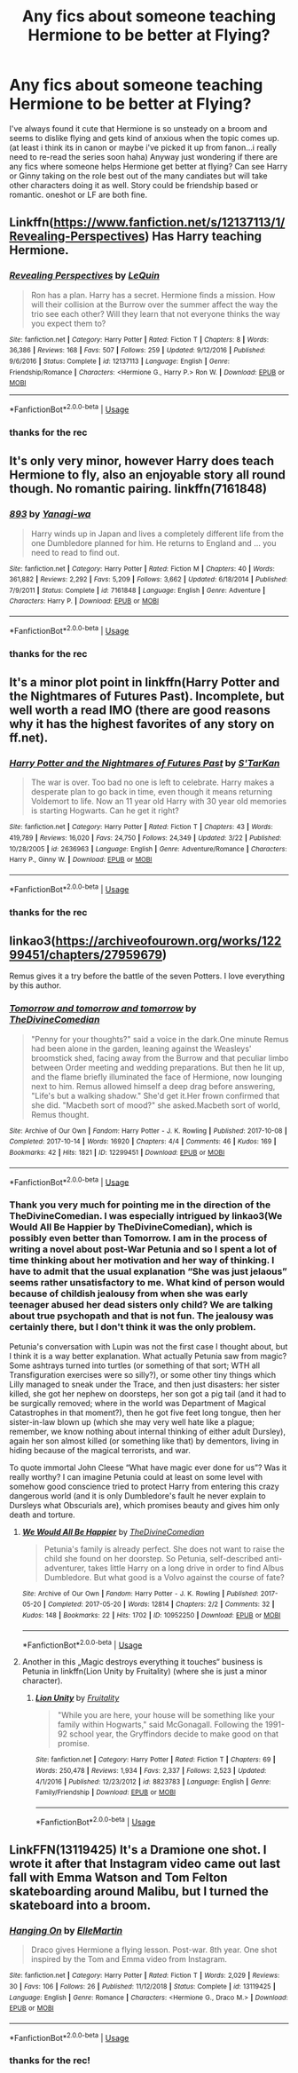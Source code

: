 #+TITLE: Any fics about someone teaching Hermione to be better at Flying?

* Any fics about someone teaching Hermione to be better at Flying?
:PROPERTIES:
:Author: Proffesor_Lovegood
:Score: 4
:DateUnix: 1554768105.0
:DateShort: 2019-Apr-09
:FlairText: Request
:END:
I've always found it cute that Hermione is so unsteady on a broom and seems to dislike flying and gets kind of anxious when the topic comes up.(at least i think its in canon or maybe i've picked it up from fanon...i really need to re-read the series soon haha) Anyway just wondering if there are any fics where someone helps Hermione get better at flying? Can see Harry or Ginny taking on the role best out of the many candiates but will take other characters doing it as well. Story could be friendship based or romantic. oneshot or LF are both fine.


** Linkffn([[https://www.fanfiction.net/s/12137113/1/Revealing-Perspectives]]) Has Harry teaching Hermione.
:PROPERTIES:
:Author: bonsly24
:Score: 6
:DateUnix: 1554768939.0
:DateShort: 2019-Apr-09
:END:

*** [[https://www.fanfiction.net/s/12137113/1/][*/Revealing Perspectives/*]] by [[https://www.fanfiction.net/u/1634726/LeQuin][/LeQuin/]]

#+begin_quote
  Ron has a plan. Harry has a secret. Hermione finds a mission. How will their collision at the Burrow over the summer affect the way the trio see each other? Will they learn that not everyone thinks the way you expect them to?
#+end_quote

^{/Site/:} ^{fanfiction.net} ^{*|*} ^{/Category/:} ^{Harry} ^{Potter} ^{*|*} ^{/Rated/:} ^{Fiction} ^{T} ^{*|*} ^{/Chapters/:} ^{8} ^{*|*} ^{/Words/:} ^{36,386} ^{*|*} ^{/Reviews/:} ^{168} ^{*|*} ^{/Favs/:} ^{507} ^{*|*} ^{/Follows/:} ^{259} ^{*|*} ^{/Updated/:} ^{9/12/2016} ^{*|*} ^{/Published/:} ^{9/6/2016} ^{*|*} ^{/Status/:} ^{Complete} ^{*|*} ^{/id/:} ^{12137113} ^{*|*} ^{/Language/:} ^{English} ^{*|*} ^{/Genre/:} ^{Friendship/Romance} ^{*|*} ^{/Characters/:} ^{<Hermione} ^{G.,} ^{Harry} ^{P.>} ^{Ron} ^{W.} ^{*|*} ^{/Download/:} ^{[[http://www.ff2ebook.com/old/ffn-bot/index.php?id=12137113&source=ff&filetype=epub][EPUB]]} ^{or} ^{[[http://www.ff2ebook.com/old/ffn-bot/index.php?id=12137113&source=ff&filetype=mobi][MOBI]]}

--------------

*FanfictionBot*^{2.0.0-beta} | [[https://github.com/tusing/reddit-ffn-bot/wiki/Usage][Usage]]
:PROPERTIES:
:Author: FanfictionBot
:Score: 1
:DateUnix: 1554768957.0
:DateShort: 2019-Apr-09
:END:


*** thanks for the rec
:PROPERTIES:
:Author: Proffesor_Lovegood
:Score: 1
:DateUnix: 1554803689.0
:DateShort: 2019-Apr-09
:END:


** It's only very minor, however Harry does teach Hermione to fly, also an enjoyable story all round though. No romantic pairing. linkffn(7161848)
:PROPERTIES:
:Author: Kidsgetdownfromthere
:Score: 3
:DateUnix: 1554769188.0
:DateShort: 2019-Apr-09
:END:

*** [[https://www.fanfiction.net/s/7161848/1/][*/893/*]] by [[https://www.fanfiction.net/u/568270/Yanagi-wa][/Yanagi-wa/]]

#+begin_quote
  Harry winds up in Japan and lives a completely different life from the one Dumbledore planned for him. He returns to England and ... you need to read to find out.
#+end_quote

^{/Site/:} ^{fanfiction.net} ^{*|*} ^{/Category/:} ^{Harry} ^{Potter} ^{*|*} ^{/Rated/:} ^{Fiction} ^{M} ^{*|*} ^{/Chapters/:} ^{40} ^{*|*} ^{/Words/:} ^{361,882} ^{*|*} ^{/Reviews/:} ^{2,292} ^{*|*} ^{/Favs/:} ^{5,209} ^{*|*} ^{/Follows/:} ^{3,662} ^{*|*} ^{/Updated/:} ^{6/18/2014} ^{*|*} ^{/Published/:} ^{7/9/2011} ^{*|*} ^{/Status/:} ^{Complete} ^{*|*} ^{/id/:} ^{7161848} ^{*|*} ^{/Language/:} ^{English} ^{*|*} ^{/Genre/:} ^{Adventure} ^{*|*} ^{/Characters/:} ^{Harry} ^{P.} ^{*|*} ^{/Download/:} ^{[[http://www.ff2ebook.com/old/ffn-bot/index.php?id=7161848&source=ff&filetype=epub][EPUB]]} ^{or} ^{[[http://www.ff2ebook.com/old/ffn-bot/index.php?id=7161848&source=ff&filetype=mobi][MOBI]]}

--------------

*FanfictionBot*^{2.0.0-beta} | [[https://github.com/tusing/reddit-ffn-bot/wiki/Usage][Usage]]
:PROPERTIES:
:Author: FanfictionBot
:Score: 1
:DateUnix: 1554769207.0
:DateShort: 2019-Apr-09
:END:


*** thanks for the rec
:PROPERTIES:
:Author: Proffesor_Lovegood
:Score: 1
:DateUnix: 1554803701.0
:DateShort: 2019-Apr-09
:END:


** It's a minor plot point in linkffn(Harry Potter and the Nightmares of Futures Past). Incomplete, but well worth a read IMO (there are good reasons why it has the highest favorites of any story on ff.net).
:PROPERTIES:
:Author: thrawnca
:Score: 3
:DateUnix: 1554808199.0
:DateShort: 2019-Apr-09
:END:

*** [[https://www.fanfiction.net/s/2636963/1/][*/Harry Potter and the Nightmares of Futures Past/*]] by [[https://www.fanfiction.net/u/884184/S-TarKan][/S'TarKan/]]

#+begin_quote
  The war is over. Too bad no one is left to celebrate. Harry makes a desperate plan to go back in time, even though it means returning Voldemort to life. Now an 11 year old Harry with 30 year old memories is starting Hogwarts. Can he get it right?
#+end_quote

^{/Site/:} ^{fanfiction.net} ^{*|*} ^{/Category/:} ^{Harry} ^{Potter} ^{*|*} ^{/Rated/:} ^{Fiction} ^{T} ^{*|*} ^{/Chapters/:} ^{43} ^{*|*} ^{/Words/:} ^{419,789} ^{*|*} ^{/Reviews/:} ^{16,020} ^{*|*} ^{/Favs/:} ^{24,750} ^{*|*} ^{/Follows/:} ^{24,349} ^{*|*} ^{/Updated/:} ^{3/22} ^{*|*} ^{/Published/:} ^{10/28/2005} ^{*|*} ^{/id/:} ^{2636963} ^{*|*} ^{/Language/:} ^{English} ^{*|*} ^{/Genre/:} ^{Adventure/Romance} ^{*|*} ^{/Characters/:} ^{Harry} ^{P.,} ^{Ginny} ^{W.} ^{*|*} ^{/Download/:} ^{[[http://www.ff2ebook.com/old/ffn-bot/index.php?id=2636963&source=ff&filetype=epub][EPUB]]} ^{or} ^{[[http://www.ff2ebook.com/old/ffn-bot/index.php?id=2636963&source=ff&filetype=mobi][MOBI]]}

--------------

*FanfictionBot*^{2.0.0-beta} | [[https://github.com/tusing/reddit-ffn-bot/wiki/Usage][Usage]]
:PROPERTIES:
:Author: FanfictionBot
:Score: 1
:DateUnix: 1554808209.0
:DateShort: 2019-Apr-09
:END:


*** thanks for the rec
:PROPERTIES:
:Author: Proffesor_Lovegood
:Score: 1
:DateUnix: 1554814759.0
:DateShort: 2019-Apr-09
:END:


** linkao3([[https://archiveofourown.org/works/12299451/chapters/27959679]])

Remus gives it a try before the battle of the seven Potters. I love everything by this author.
:PROPERTIES:
:Author: MTheLoud
:Score: 2
:DateUnix: 1554868515.0
:DateShort: 2019-Apr-10
:END:

*** [[https://archiveofourown.org/works/12299451][*/Tomorrow and tomorrow and tomorrow/*]] by [[https://www.archiveofourown.org/users/TheDivineComedian/pseuds/TheDivineComedian][/TheDivineComedian/]]

#+begin_quote
  "Penny for your thoughts?" said a voice in the dark.One minute Remus had been alone in the garden, leaning against the Weasleys' broomstick shed, facing away from the Burrow and that peculiar limbo between Order meeting and wedding preparations. But then he lit up, and the flame briefly illuminated the face of Hermione, now lounging next to him. Remus allowed himself a deep drag before answering, "Life's but a walking shadow." She'd get it.Her frown confirmed that she did. "Macbeth sort of mood?" she asked.Macbeth sort of world, Remus thought.
#+end_quote

^{/Site/:} ^{Archive} ^{of} ^{Our} ^{Own} ^{*|*} ^{/Fandom/:} ^{Harry} ^{Potter} ^{-} ^{J.} ^{K.} ^{Rowling} ^{*|*} ^{/Published/:} ^{2017-10-08} ^{*|*} ^{/Completed/:} ^{2017-10-14} ^{*|*} ^{/Words/:} ^{16920} ^{*|*} ^{/Chapters/:} ^{4/4} ^{*|*} ^{/Comments/:} ^{46} ^{*|*} ^{/Kudos/:} ^{169} ^{*|*} ^{/Bookmarks/:} ^{42} ^{*|*} ^{/Hits/:} ^{1821} ^{*|*} ^{/ID/:} ^{12299451} ^{*|*} ^{/Download/:} ^{[[https://archiveofourown.org/downloads/12299451/Tomorrow%20and%20tomorrow.epub?updated_at=1511741989][EPUB]]} ^{or} ^{[[https://archiveofourown.org/downloads/12299451/Tomorrow%20and%20tomorrow.mobi?updated_at=1511741989][MOBI]]}

--------------

*FanfictionBot*^{2.0.0-beta} | [[https://github.com/tusing/reddit-ffn-bot/wiki/Usage][Usage]]
:PROPERTIES:
:Author: FanfictionBot
:Score: 1
:DateUnix: 1554868536.0
:DateShort: 2019-Apr-10
:END:


*** Thank you very much for pointing me in the direction of the TheDivineComedian. I was especially intrigued by linkao3(We Would All Be Happier by TheDivineComedian), which is possibly even better than Tomorrow. I am in the process of writing a novel about post-War Petunia and so I spent a lot of time thinking about her motivation and her way of thinking. I have to admit that the usual explanation “She was just jelaous” seems rather unsatisfactory to me. What kind of person would because of childish jealousy from when she was early teenager abused her dead sisters only child? We are talking about true psychopath and that is not fun. The jealousy was certainly there, but I don't think it was the only problem.

Petunia's conversation with Lupin was not the first case I thought about, but I think it is a way better explanation. What actually Petunia saw from magic? Some ashtrays turned into turtles (or something of that sort; WTH all Transfiguration exercises were so silly?), or some other tiny things which Lilly managed to sneak under the Trace, and then just disasters: her sister killed, she got her nephew on doorsteps, her son got a pig tail (and it had to be surgically removed; where in the world was Department of Magical Catastrophes in that moment?), then he got five feet long tongue, then her sister-in-law blown up (which she may very well hate like a plague; remember, we know nothing about internal thinking of either adult Dursley), again her son almost killed (or something like that) by dementors, living in hiding because of the magical terrorists, and war.

To quote immortal John Cleese “What have magic ever done for us”? Was it really worthy? I can imagine Petunia could at least on some level with somehow good conscience tried to protect Harry from entering this crazy dangerous world (and it is only Dumbledore's fault he never explain to Dursleys what Obscurials are), which promises beauty and gives him only death and torture.
:PROPERTIES:
:Author: ceplma
:Score: 1
:DateUnix: 1557529905.0
:DateShort: 2019-May-11
:END:

**** [[https://archiveofourown.org/works/10952250][*/We Would All Be Happier/*]] by [[https://www.archiveofourown.org/users/TheDivineComedian/pseuds/TheDivineComedian][/TheDivineComedian/]]

#+begin_quote
  Petunia's family is already perfect. She does not want to raise the child she found on her doorstep. So Petunia, self-described anti-adventurer, takes little Harry on a long drive in order to find Albus Dumbledore. But what good is a Volvo against the course of fate?
#+end_quote

^{/Site/:} ^{Archive} ^{of} ^{Our} ^{Own} ^{*|*} ^{/Fandom/:} ^{Harry} ^{Potter} ^{-} ^{J.} ^{K.} ^{Rowling} ^{*|*} ^{/Published/:} ^{2017-05-20} ^{*|*} ^{/Completed/:} ^{2017-05-20} ^{*|*} ^{/Words/:} ^{12814} ^{*|*} ^{/Chapters/:} ^{2/2} ^{*|*} ^{/Comments/:} ^{32} ^{*|*} ^{/Kudos/:} ^{148} ^{*|*} ^{/Bookmarks/:} ^{22} ^{*|*} ^{/Hits/:} ^{1702} ^{*|*} ^{/ID/:} ^{10952250} ^{*|*} ^{/Download/:} ^{[[https://archiveofourown.org/downloads/10952250/We%20Would%20All%20Be%20Happier.epub?updated_at=1507435657][EPUB]]} ^{or} ^{[[https://archiveofourown.org/downloads/10952250/We%20Would%20All%20Be%20Happier.mobi?updated_at=1507435657][MOBI]]}

--------------

*FanfictionBot*^{2.0.0-beta} | [[https://github.com/tusing/reddit-ffn-bot/wiki/Usage][Usage]]
:PROPERTIES:
:Author: FanfictionBot
:Score: 1
:DateUnix: 1557529934.0
:DateShort: 2019-May-11
:END:


**** Another in this „Magic destroys everything it touches“ business is Petunia in linkffn(Lion Unity by Fruitality) (where she is just a minor character).
:PROPERTIES:
:Author: ceplma
:Score: 1
:DateUnix: 1557534063.0
:DateShort: 2019-May-11
:END:

***** [[https://www.fanfiction.net/s/8823783/1/][*/Lion Unity/*]] by [[https://www.fanfiction.net/u/4121464/Fruitality][/Fruitality/]]

#+begin_quote
  "While you are here, your house will be something like your family within Hogwarts," said McGonagall. Following the 1991-92 school year, the Gryffindors decide to make good on that promise.
#+end_quote

^{/Site/:} ^{fanfiction.net} ^{*|*} ^{/Category/:} ^{Harry} ^{Potter} ^{*|*} ^{/Rated/:} ^{Fiction} ^{T} ^{*|*} ^{/Chapters/:} ^{69} ^{*|*} ^{/Words/:} ^{250,478} ^{*|*} ^{/Reviews/:} ^{1,934} ^{*|*} ^{/Favs/:} ^{2,337} ^{*|*} ^{/Follows/:} ^{2,523} ^{*|*} ^{/Updated/:} ^{4/1/2016} ^{*|*} ^{/Published/:} ^{12/23/2012} ^{*|*} ^{/id/:} ^{8823783} ^{*|*} ^{/Language/:} ^{English} ^{*|*} ^{/Genre/:} ^{Family/Friendship} ^{*|*} ^{/Download/:} ^{[[http://www.ff2ebook.com/old/ffn-bot/index.php?id=8823783&source=ff&filetype=epub][EPUB]]} ^{or} ^{[[http://www.ff2ebook.com/old/ffn-bot/index.php?id=8823783&source=ff&filetype=mobi][MOBI]]}

--------------

*FanfictionBot*^{2.0.0-beta} | [[https://github.com/tusing/reddit-ffn-bot/wiki/Usage][Usage]]
:PROPERTIES:
:Author: FanfictionBot
:Score: 1
:DateUnix: 1557534080.0
:DateShort: 2019-May-11
:END:


** LinkFFN(13119425) It's a Dramione one shot. I wrote it after that Instagram video came out last fall with Emma Watson and Tom Felton skateboarding around Malibu, but I turned the skateboard into a broom.
:PROPERTIES:
:Author: elliemff
:Score: 4
:DateUnix: 1554771010.0
:DateShort: 2019-Apr-09
:END:

*** [[https://www.fanfiction.net/s/13119425/1/][*/Hanging On/*]] by [[https://www.fanfiction.net/u/7248237/ElleMartin][/ElleMartin/]]

#+begin_quote
  Draco gives Hermione a flying lesson. Post-war. 8th year. One shot inspired by the Tom and Emma video from Instagram.
#+end_quote

^{/Site/:} ^{fanfiction.net} ^{*|*} ^{/Category/:} ^{Harry} ^{Potter} ^{*|*} ^{/Rated/:} ^{Fiction} ^{T} ^{*|*} ^{/Words/:} ^{2,029} ^{*|*} ^{/Reviews/:} ^{30} ^{*|*} ^{/Favs/:} ^{106} ^{*|*} ^{/Follows/:} ^{26} ^{*|*} ^{/Published/:} ^{11/12/2018} ^{*|*} ^{/Status/:} ^{Complete} ^{*|*} ^{/id/:} ^{13119425} ^{*|*} ^{/Language/:} ^{English} ^{*|*} ^{/Genre/:} ^{Romance} ^{*|*} ^{/Characters/:} ^{<Hermione} ^{G.,} ^{Draco} ^{M.>} ^{*|*} ^{/Download/:} ^{[[http://www.ff2ebook.com/old/ffn-bot/index.php?id=13119425&source=ff&filetype=epub][EPUB]]} ^{or} ^{[[http://www.ff2ebook.com/old/ffn-bot/index.php?id=13119425&source=ff&filetype=mobi][MOBI]]}

--------------

*FanfictionBot*^{2.0.0-beta} | [[https://github.com/tusing/reddit-ffn-bot/wiki/Usage][Usage]]
:PROPERTIES:
:Author: FanfictionBot
:Score: 1
:DateUnix: 1554771026.0
:DateShort: 2019-Apr-09
:END:


*** thanks for the rec!
:PROPERTIES:
:Author: Proffesor_Lovegood
:Score: 1
:DateUnix: 1554803744.0
:DateShort: 2019-Apr-09
:END:
